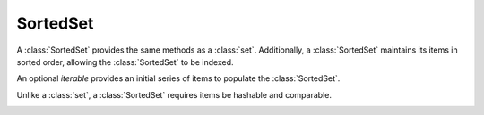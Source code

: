 SortedSet
=========

.. class:: SortedSet(iterable=None, load=100, _set=None):

   A :class:`SortedSet` provides the same methods as a :class:`set`.
   Additionally, a :class:`SortedSet` maintains its items in sorted
   order, allowing the :class:`SortedSet` to be indexed.

   An optional *iterable* provides an initial series of items to
   populate the :class:`SortedSet`.

   Unlike a :class:`set`, a :class:`SortedSet` requires items
   be hashable and comparable.

   .. _SortedSet.__contains__:
   .. method:: x in S

      Return True if and only if *x* is an element in the set.

      :rtype: :class:`bool`

   .. _SortedSet.__delitem__:
   .. method:: del S[i]

      Remove the element located at index *i* from the set.

   .. method:: del S[i:j]

      Remove the elements from *i* to *j* from the set.

   .. method:: S < S2

      Test whether the set is a proper subset of *S2*, that is, ``S <= S2
      and S != other``.

      :rtype: :class:`bool`

   .. method:: S > S2

      Test whether the set is a proper superset of *S2*, that is, ``S
      >= S2 and S != S2``.

      :rtype: :class:`bool`

   .. _SortedSet.__getitem__:
   .. method:: S[i]

      Return the element at position *i*.

      :rtype: item

   .. _SortedSet.__setitem__:
   .. method:: S[i] = v

      Remove the element located at index *i* from the set and add element *v*.

   .. method:: S[i:j]

      Return a new SortedSet containing the elements from *i* to *j*.

      :rtype: :class:`SortedSet`

   .. _SortedSet.__iter__:
   .. method:: iter(S)

      Create an iterator over the set.

      :rtype: iterator

   .. method:: len(S)

      Return the number of elements in the set.

      :rtype: :class:`int`

   .. method:: reversed(S)

      Create an iterator to traverse the set in reverse.

      :rtype: iterator

   .. _SortedSet.add:
   .. method:: S.add(value)

      Add the element *value* to the set.

   .. _sortedlist.bisect_left:
   .. method:: L.bisect_left(value)

      Similar to the ``bisect`` module in the standard library, this
      returns an appropriate index to insert *value* in *L*. If *value* is
      already present in *L*, the insertion point will be before (to the
      left of) any existing entries.

   .. method:: L.bisect(value)

      Same as :ref:`bisect_left <sortedlist.bisect_right>`.

   .. method:: L.bisect_right(value)

      Same as :ref:`bisect_left <sortedlist.bisect_left>`, but if
      *value* is already present in *L*, the insertion point will be after
      (to the right of) any existing entries.

   .. method:: S.clear()

      Remove all elements from the set.

   .. method:: S.copy()

      Create a shallow copy of the set.

      :rtype: :class:`SortedSet`

   .. method:: S.count(value)

      Return the number of occurrences of *value* in the set.

      :rtype: :class:`int`

   .. _SortedSet.difference:
   .. method:: S.difference(S2, ...)
               S - S2 - ...

      Return a new set with elements in the set that are not in the others.

      :rtype: :class:`SortedSet`

   .. _SortedSet.difference_update:
   .. method:: S.difference_update(S2, ...)
               S -= S2 | ...

      Update the set, removing elements found in keeping only elements
      found in any of the others.

   .. _SortedSet.discard:
   .. method:: S.discard(value)

      Remove the first occurrence of *value*.  If *value* is not a
      member, does nothing.

   .. method:: S.index(value, [start, [stop]])

      Return the smallest *k* such that :math:`S[k] == x` and
      :math:`i <= k < j`.  Raises ValueError if *value* is not
      present.  *stop* defaults to the end of the set.  *start*
      defaults to the beginning.  Negative indexes are supported, as
      for slice indices.

      :rtype: :class:`int`

   .. _SortedSet.intersection:
   .. method:: S.intersection(S2, ...)
               S & S2 & ...

      Return a new set with elements common to the set and all others.

      :rtype: :class:`SortedSet`

   .. _SortedSet.intersection_update:
   .. method:: S.intersection_update(S2, ...)
               S &= S2 & ...

      Update the set, keeping only elements found in it and all
      others.

   .. method:: S.isdisjoint(S2)

      Return True if the set has no elements in common with *S2*.
      Sets are disjoint if and only if their intersection is the empty
      set.

      :rtype: :class:`bool`

   .. method:: S.issubset(S2)
               S <= S2

      Test whether every element in the set is in *S2*

      :rtype: :class:`bool`

   .. method:: S.issuperset(S2)
              S >= S2

      Test whether every element in *S2* is in the set.

      :rtype: :class:`bool`

   .. _SortedSet.symmetric_difference:
   .. method:: S.symmetric_difference(S2)
               S ^ S2

      Return a new set with elements in either set but not both.

      :rtype: :class:`SortedSet`

   .. _SortedSet.symmetric_difference_update:
   .. method:: S.symmetric_difference_update(S2)
               S ^= S2

      Update the set, keeping only elements found in either set, but
      not in both.

   .. _SortedSet.pop:
   .. method:: S.pop([index])

      Remove and return item at index (default last).  Raises
      IndexError if set is empty or index is out of range.  Negative
      indexes are supported, as for slice indices.

      :rtype: item

   .. _SortedSet.remove:
   .. method:: S.remove(value)

      Remove first occurrence of *value*.  Raises ValueError if
      *value* is not present.

   .. _SortedSet.union:
   .. method:: S.union(S2, ...)
               S | S2 | ...

      Return a new SortedSet with elements from the set and all
      others.

      :rtype: :class:`SortedSet`

   .. _SortedSet.update:
   .. method:: S.update(S2, ...)
               S |= S2 | ...

      Update the set, adding elements from all others.
